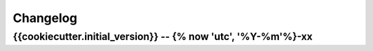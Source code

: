 *********
Changelog
*********

{{cookiecutter.initial_version}} -- {% now 'utc', '%Y-%m'%}-xx
===================
